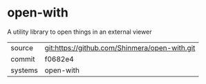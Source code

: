 * open-with

A utility library to open things in an external viewer

|---------+-----------------------------------------------|
| source  | git:https://github.com/Shinmera/open-with.git |
| commit  | f0682e4                                       |
| systems | open-with                                     |
|---------+-----------------------------------------------|
